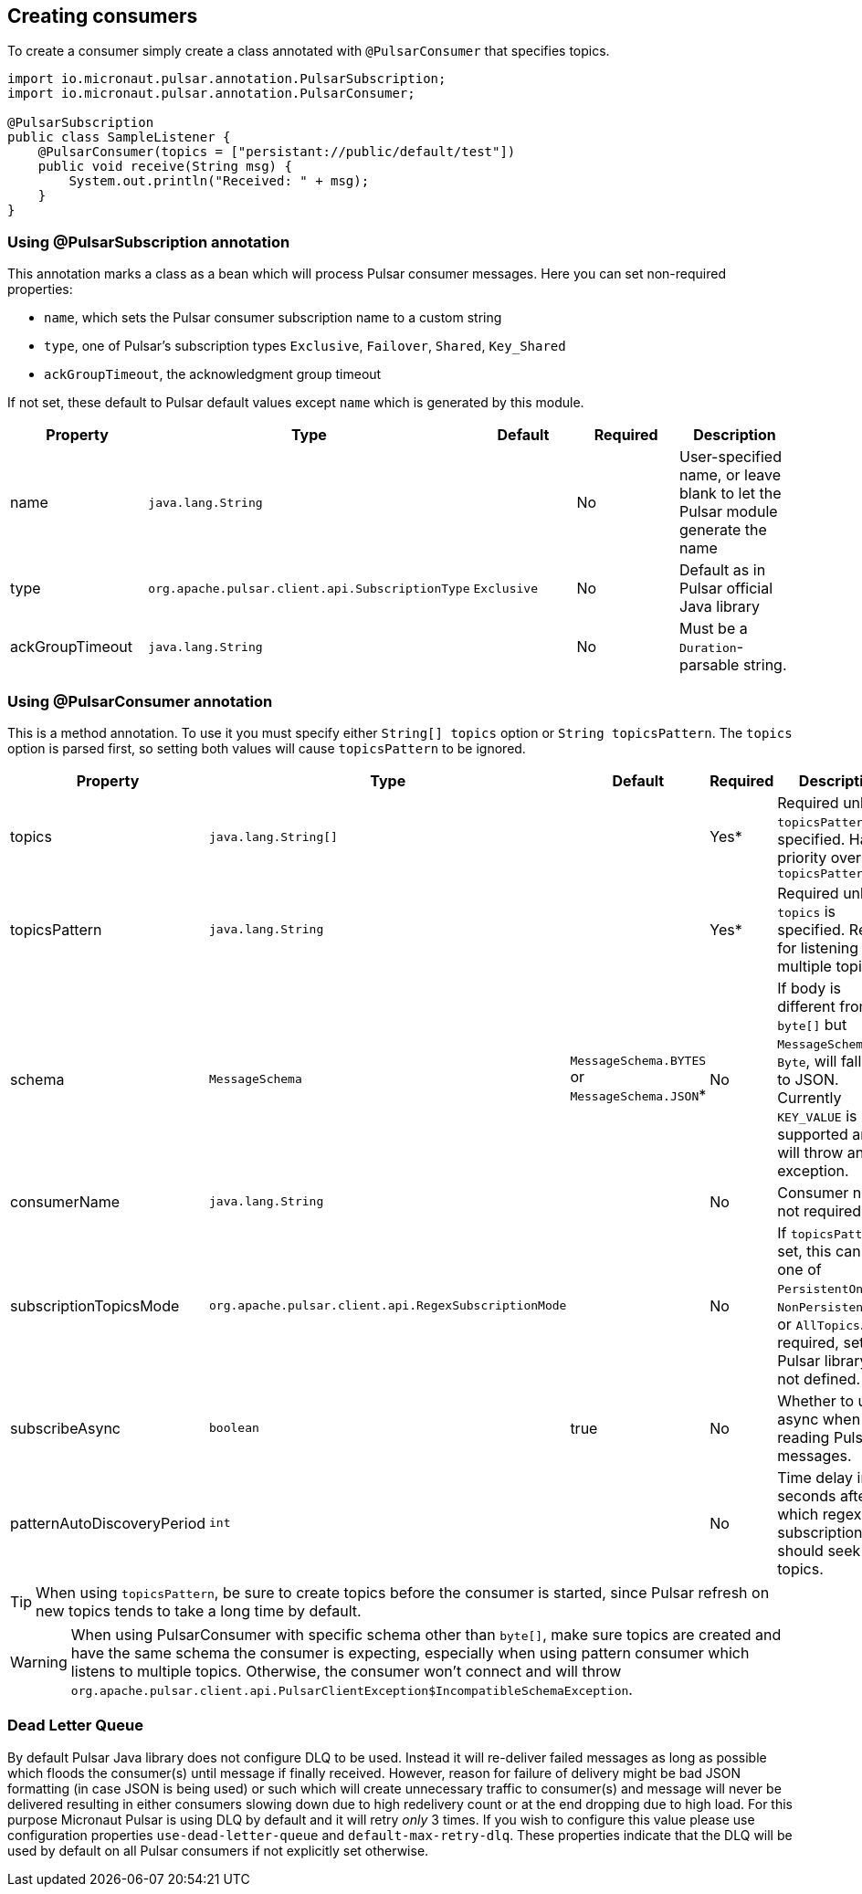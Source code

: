 == Creating consumers
To create a consumer simply create a class annotated with `@PulsarConsumer` that specifies topics.

[source,java]
----
import io.micronaut.pulsar.annotation.PulsarSubscription;
import io.micronaut.pulsar.annotation.PulsarConsumer;

@PulsarSubscription
public class SampleListener {
    @PulsarConsumer(topics = ["persistant://public/default/test"])
    public void receive(String msg) {
        System.out.println("Received: " + msg);
    }
}
----

=== Using @PulsarSubscription annotation

This annotation marks a class as a bean which will process Pulsar consumer messages. Here you can set non-required properties:

- `name`, which sets the Pulsar consumer subscription name to a custom string
- `type`, one of Pulsar's subscription types `Exclusive`, `Failover`, `Shared`, `Key_Shared`
- `ackGroupTimeout`, the acknowledgment group timeout

If not set, these default to Pulsar default values except `name` which is generated by this module.

|===
|Property |Type |Default |Required |Description

|name
|`java.lang.String`
|
|No
|User-specified name, or leave blank to let the Pulsar module generate the name

|type
|`org.apache.pulsar.client.api.SubscriptionType`
|`Exclusive`
|No
|Default as in Pulsar official Java library

|ackGroupTimeout
|`java.lang.String`
|
|No
|Must be a `Duration`-parsable string.
|===

=== Using @PulsarConsumer annotation

This is a method annotation. To use it you must specify either `String[] topics` option or `String topicsPattern`. The `topics` option is parsed first, so setting both values will cause  `topicsPattern` to be ignored.

|===
|Property |Type |Default |Required |Description

|topics
|`java.lang.String[]`
|
|Yes*
|Required unless `topicsPattern` is specified. Has priority over `topicsPattern`

|topicsPattern
|`java.lang.String`
|
|Yes*
|Required unless `topics` is specified. Regex for listening to multiple topics.

|schema
|`MessageSchema`
|`MessageSchema.BYTES` or `MessageSchema.JSON`*
|No
|If body is different from `byte[]` but `MessageSchema` is `Byte`, will fallback to JSON. Currently `KEY_VALUE` is not supported and will throw an exception.

|consumerName
|`java.lang.String`
|
|No
|Consumer name, not required

|subscriptionTopicsMode
|`org.apache.pulsar.client.api.RegexSubscriptionMode`
|
|No
|If `topicsPattern` is set, this can be one of `PersistentOnly`, `NonPersistentOnly`, or `AllTopics`. Not required, set by Pulsar library if not defined.

|subscribeAsync
|`boolean`
|true
|No
|Whether to use async when reading Pulsar messages.

|patternAutoDiscoveryPeriod
|`int`
|
|No
|Time delay in seconds after which regex subscriptions should seek new topics.

|===

TIP: When using `topicsPattern`, be sure to create topics before the consumer is started, since Pulsar refresh on new topics tends to take a long time by default.

WARNING: When using PulsarConsumer with specific schema other than `byte[]`, make sure topics are created and have the same
schema the consumer is expecting, especially when using pattern consumer which listens to multiple topics. Otherwise, the consumer
won't connect and will throw `org.apache.pulsar.client.api.PulsarClientException$IncompatibleSchemaException`.

=== Dead Letter Queue

By default Pulsar Java library does not configure DLQ to be used. Instead it will re-deliver failed messages as long as
possible which floods the consumer(s) until message if finally received. However, reason for failure of delivery might be
bad JSON formatting (in case JSON is being used) or such which will create unnecessary traffic to consumer(s) and message
will never be delivered resulting in either consumers slowing down due to high redelivery count or at the end dropping
due to high load. For this purpose Micronaut Pulsar is using DLQ by default and it will retry __only__ 3 times. If you wish
to configure this value please use configuration properties `use-dead-letter-queue` and `default-max-retry-dlq`. These
properties indicate that the DLQ will be used by default on all Pulsar consumers if not explicitly set otherwise.
